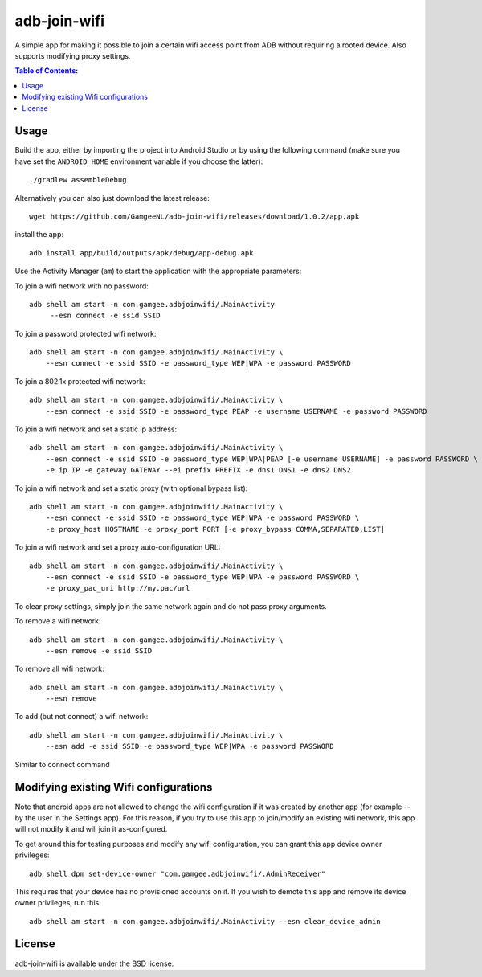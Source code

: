 =============
adb-join-wifi
=============
A simple app for making it possible to join a certain wifi access point from ADB
without requiring a rooted device. Also supports modifying proxy settings.

.. contents:: Table of Contents:
   :local:

Usage
=====
Build the app, either by importing the project into Android Studio or by using
the following command (make sure you have set the ``ANDROID_HOME`` environment
variable if you choose the latter)::

    ./gradlew assembleDebug

Alternatively you can also just download the latest release::

   wget https://github.com/GamgeeNL/adb-join-wifi/releases/download/1.0.2/app.apk

install the app::

   adb install app/build/outputs/apk/debug/app-debug.apk

Use the Activity Manager (``am``) to start the application with the appropriate
parameters:

To join a wifi network with no password::

   adb shell am start -n com.gamgee.adbjoinwifi/.MainActivity
        --esn connect -e ssid SSID

To join a password protected wifi network::

    adb shell am start -n com.gamgee.adbjoinwifi/.MainActivity \
        --esn connect -e ssid SSID -e password_type WEP|WPA -e password PASSWORD

To join a 802.1x protected wifi network::

    adb shell am start -n com.gamgee.adbjoinwifi/.MainActivity \
        --esn connect -e ssid SSID -e password_type PEAP -e username USERNAME -e password PASSWORD

To join a wifi network and set a static ip address::

    adb shell am start -n com.gamgee.adbjoinwifi/.MainActivity \
        --esn connect -e ssid SSID -e password_type WEP|WPA|PEAP [-e username USERNAME] -e password PASSWORD \
        -e ip IP -e gateway GATEWAY --ei prefix PREFIX -e dns1 DNS1 -e dns2 DNS2

To join a wifi network and set a static proxy (with optional bypass list)::
    
    adb shell am start -n com.gamgee.adbjoinwifi/.MainActivity \
        --esn connect -e ssid SSID -e password_type WEP|WPA -e password PASSWORD \
        -e proxy_host HOSTNAME -e proxy_port PORT [-e proxy_bypass COMMA,SEPARATED,LIST]

To join a wifi network and set a proxy auto-configuration URL::
    
    adb shell am start -n com.gamgee.adbjoinwifi/.MainActivity \
        --esn connect -e ssid SSID -e password_type WEP|WPA -e password PASSWORD \
        -e proxy_pac_uri http://my.pac/url

To clear proxy settings, simply join the same network again and do not pass proxy arguments.

To remove a wifi network::

    adb shell am start -n com.gamgee.adbjoinwifi/.MainActivity \
        --esn remove -e ssid SSID

To remove all wifi network::

    adb shell am start -n com.gamgee.adbjoinwifi/.MainActivity \
        --esn remove

To add (but not connect) a wifi network::

    adb shell am start -n com.gamgee.adbjoinwifi/.MainActivity \
        --esn add -e ssid SSID -e password_type WEP|WPA -e password PASSWORD

Similar to connect command

Modifying existing Wifi configurations
=============================
Note that android apps are not allowed to change the wifi configuration if it
was created by another app (for example -- by the user in the Settings app). For
this reason, if you try to use this app to join/modify an existing wifi network,
this app will not modify it and will join it as-configured.

To get around this for testing purposes and modify any wifi configuration, you
can grant this app device owner privileges::

    adb shell dpm set-device-owner "com.gamgee.adbjoinwifi/.AdminReceiver"

This requires that your device has no provisioned accounts on it.
If you wish to demote this app and remove its device owner privileges, run this::

    adb shell am start -n com.gamgee.adbjoinwifi/.MainActivity --esn clear_device_admin


License
=======
adb-join-wifi is available under the BSD license.

